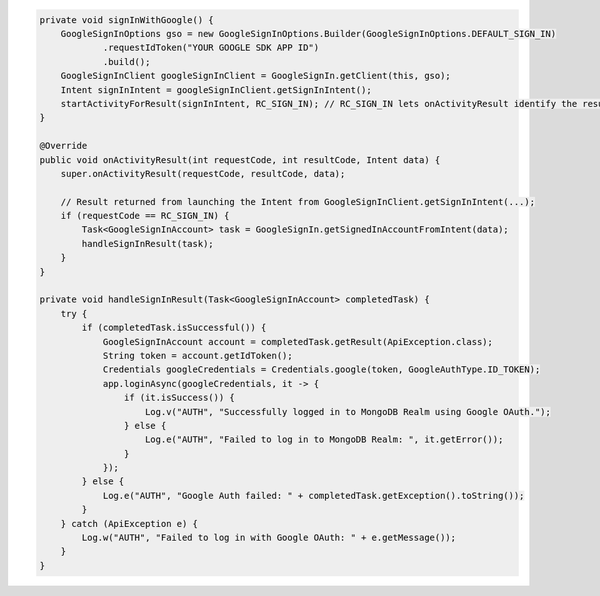 .. code-block:: java

   private void signInWithGoogle() {
       GoogleSignInOptions gso = new GoogleSignInOptions.Builder(GoogleSignInOptions.DEFAULT_SIGN_IN)
               .requestIdToken("YOUR GOOGLE SDK APP ID")
               .build();
       GoogleSignInClient googleSignInClient = GoogleSignIn.getClient(this, gso);
       Intent signInIntent = googleSignInClient.getSignInIntent();
       startActivityForResult(signInIntent, RC_SIGN_IN); // RC_SIGN_IN lets onActivityResult identify the result of THIS call
   }

   @Override
   public void onActivityResult(int requestCode, int resultCode, Intent data) {
       super.onActivityResult(requestCode, resultCode, data);

       // Result returned from launching the Intent from GoogleSignInClient.getSignInIntent(...);
       if (requestCode == RC_SIGN_IN) {
           Task<GoogleSignInAccount> task = GoogleSignIn.getSignedInAccountFromIntent(data);
           handleSignInResult(task);
       }
   }

   private void handleSignInResult(Task<GoogleSignInAccount> completedTask) {
       try {
           if (completedTask.isSuccessful()) {
               GoogleSignInAccount account = completedTask.getResult(ApiException.class);
               String token = account.getIdToken();
               Credentials googleCredentials = Credentials.google(token, GoogleAuthType.ID_TOKEN);
               app.loginAsync(googleCredentials, it -> {
                   if (it.isSuccess()) {
                       Log.v("AUTH", "Successfully logged in to MongoDB Realm using Google OAuth.");
                   } else {
                       Log.e("AUTH", "Failed to log in to MongoDB Realm: ", it.getError());
                   }
               });
           } else {
               Log.e("AUTH", "Google Auth failed: " + completedTask.getException().toString());
           }
       } catch (ApiException e) {
           Log.w("AUTH", "Failed to log in with Google OAuth: " + e.getMessage());
       }
   }
